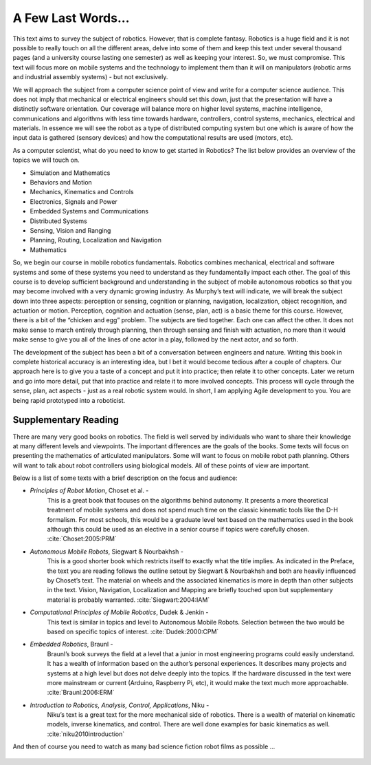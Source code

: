 A Few Last Words...
===================

This text aims to survey the subject of robotics. However, that is
complete fantasy. Robotics is a huge field and it is not possible to
really touch on all the different areas, delve into some of them and
keep this text under several thousand pages (and a university course
lasting one semester) as well as keeping your interest. So, we must
compromise. This text will focus more on mobile systems and the
technology to implement them than it will on manipulators (robotic arms
and industrial assembly systems) - but not exclusively.

We will approach the subject from a computer science point of view and
write for a computer science audience. This does not imply that
mechanical or electrical engineers should set this down, just that the
presentation will have a distinctly software orientation. Our coverage
will balance more on higher level systems, machine intelligence,
communications and algorithms with less time towards hardware,
controllers, control systems, mechanics, electrical and materials. In
essence we will see the robot as a type of distributed computing system
but one which is aware of how the input data is gathered (sensory
devices) and how the computational results are used (motors, etc).

As a computer scientist, what do you need to know to get started in
Robotics? The list below provides an overview of the topics we will
touch on.

-  Simulation and Mathematics

-  Behaviors and Motion

-  Mechanics, Kinematics and Controls

-  Electronics, Signals and Power

-  Embedded Systems and Communications

-  Distributed Systems

-  Sensing, Vision and Ranging

-  Planning, Routing, Localization and Navigation

-  Mathematics

So, we begin our course in mobile robotics fundamentals. Robotics
combines mechanical, electrical and software systems and some of these
systems you need to understand as they fundamentally impact each other.
The goal of this course is to develop sufficient background and
understanding in the subject of mobile autonomous robotics so that you
may become involved with a very dynamic growing industry. As Murphy’s
text will indicate, we will break the subject down into three aspects:
perception or sensing, cognition or planning, navigation, localization,
object recognition, and actuation or motion. Perception, cognition and
actuation (sense, plan, act) is a basic theme for this course. However,
there is a bit of the “chicken and egg” problem. The subjects are tied
together. Each one can affect the other. It does not make sense to march
entirely through planning, then through sensing and finish with
actuation, no more than it would make sense to give you all of the lines
of one actor in a play, followed by the next actor, and so forth.

The development of the subject has been a bit of a conversation between
engineers and nature. Writing this book in complete historical accuracy
is an interesting idea, but I bet it would become tedious after a couple
of chapters. Our approach here is to give you a taste of a concept and
put it into practice; then relate it to other concepts. Later we return
and go into more detail, put that into practice and relate it to more
involved concepts. This process will cycle through the sense, plan, act
aspects - just as a real robotic system would. In short, I am applying
Agile development to you. You are being rapid prototyped into a
roboticist.

Supplementary Reading
---------------------

There are many very good books on robotics. The field is well served by
individuals who want to share their knowledge at many different levels
and viewpoints. The important differences are the goals of the books.
Some texts will focus on presenting the mathematics of articulated
manipulators. Some will want to focus on mobile robot path planning.
Others will want to talk about robot controllers using biological
models. All of these points of view are important.

Below is a list of some texts with a brief description on the focus and
audience:

- *Principles of Robot Motion*, Choset et al. -
   This is a great book that focuses on the algorithms behind autonomy.
   It presents a more theoretical treatment of mobile systems and does not
   spend much time on the classic kinematic tools like the D-H formalism.
   For most schools, this would be a graduate level text based on the
   mathematics used in the book although this could be used as an elective
   in a senior course if topics were carefully chosen.
   :cite:`Choset:2005:PRM`

- *Autonomous Mobile Robots*, Siegwart & Nourbakhsh -
   This is a good shorter book which restricts itself to exactly what the
   title implies. As indicated in the Preface,
   the text you are reading follows the outline setout by
   Siegwart & Nourbakhsh and both are heavily influenced by Choset’s text.
   The material on wheels and the associated kinematics is more in depth
   than other subjects in the text. Vision, Navigation, Localization and
   Mapping are briefly touched upon but supplementary material is probably
   warranted. :cite:`Siegwart:2004:IAM`

- *Computational Principles of Mobile Robotics*, Dudek & Jenkin -
   This text is similar in topics and level to Autonomous Mobile Robots.
   Selection between the two would be based on specific topics of interest.
   :cite:`Dudek:2000:CPM`

- *Embedded Robotics*, Braunl -
   Braunl’s book surveys the field at a level that a junior in most
   engineering programs could easily understand. It has a wealth of
   information based on the author’s personal experiences. It describes
   many projects and systems at a high level but does not delve deeply into
   the topics. If the hardware discussed in the text were more mainstream
   or current (Arduino, Raspberry Pi, etc), it would make the text much
   more approachable.  :cite:`Braunl:2006:ERM`

- *Introduction to Robotics, Analysis, Control, Applications*, Niku -
   Niku’s text is a great text for the more mechanical side of robotics.
   There is a wealth of material on kinematic models, inverse kinematics,
   and control. There are well done examples for basic kinematics as well.
   :cite:`niku2010introduction`


And then of course you need to watch as many bad science fiction robot
films as possible ...

.. figure:: IntroductionFigures/Robotmonster_poster.jpg
   :width: 65%
   :align: center
